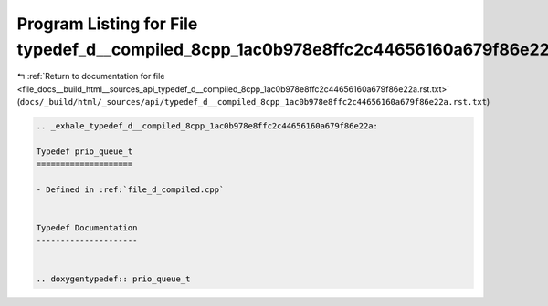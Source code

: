 
.. _program_listing_file_docs__build_html__sources_api_typedef_d__compiled_8cpp_1ac0b978e8ffc2c44656160a679f86e22a.rst.txt:

Program Listing for File typedef_d__compiled_8cpp_1ac0b978e8ffc2c44656160a679f86e22a.rst.txt
============================================================================================

|exhale_lsh| :ref:`Return to documentation for file <file_docs__build_html__sources_api_typedef_d__compiled_8cpp_1ac0b978e8ffc2c44656160a679f86e22a.rst.txt>` (``docs/_build/html/_sources/api/typedef_d__compiled_8cpp_1ac0b978e8ffc2c44656160a679f86e22a.rst.txt``)

.. |exhale_lsh| unicode:: U+021B0 .. UPWARDS ARROW WITH TIP LEFTWARDS

.. code-block:: cpp

   .. _exhale_typedef_d__compiled_8cpp_1ac0b978e8ffc2c44656160a679f86e22a:
   
   Typedef prio_queue_t
   ====================
   
   - Defined in :ref:`file_d_compiled.cpp`
   
   
   Typedef Documentation
   ---------------------
   
   
   .. doxygentypedef:: prio_queue_t

